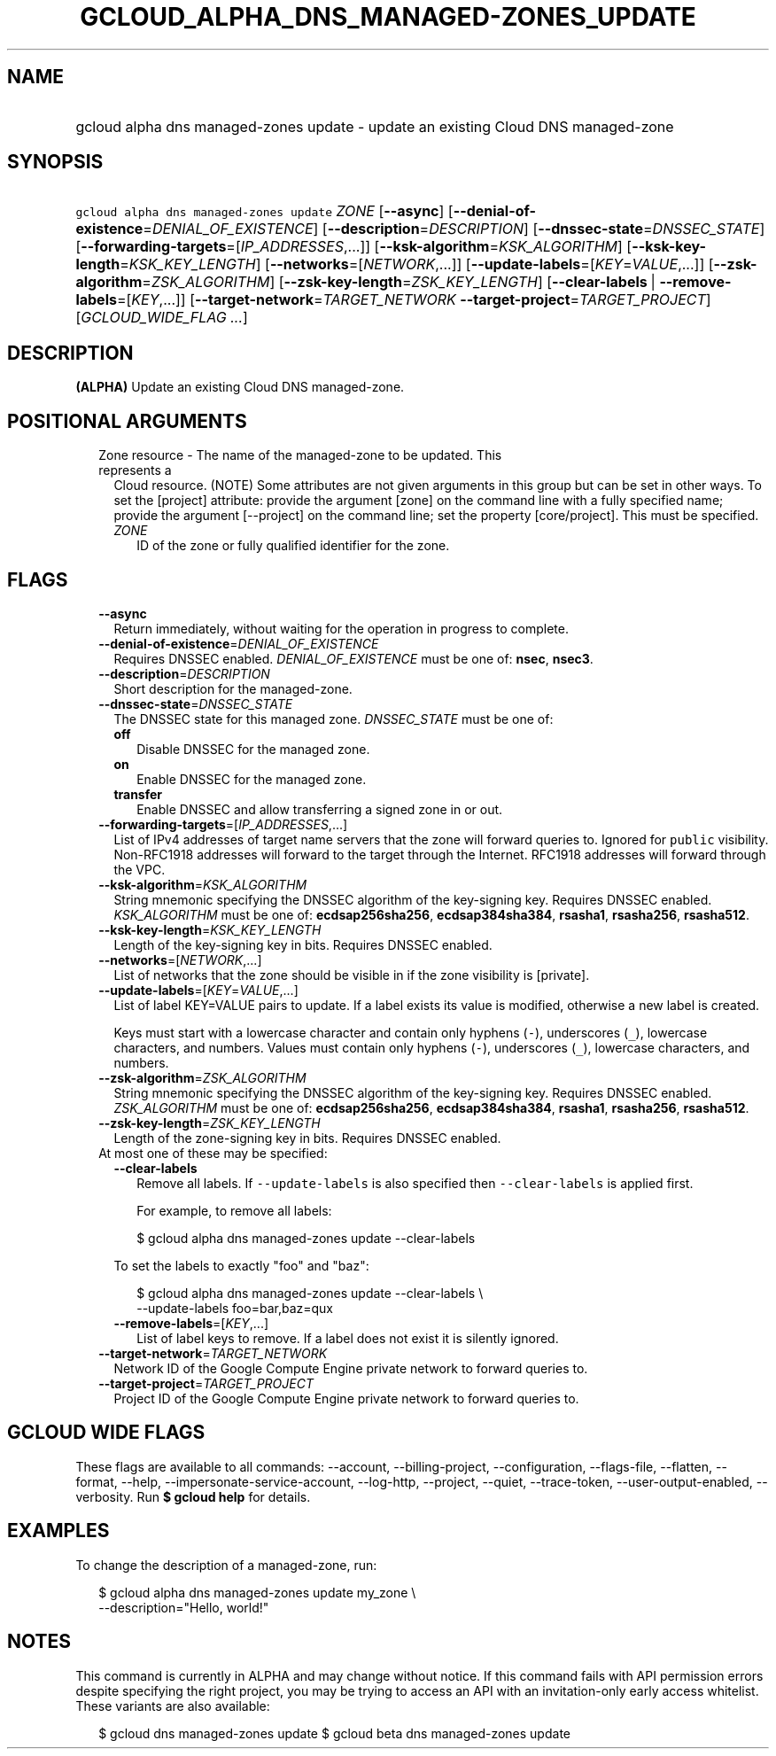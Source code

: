 
.TH "GCLOUD_ALPHA_DNS_MANAGED\-ZONES_UPDATE" 1



.SH "NAME"
.HP
gcloud alpha dns managed\-zones update \- update an existing Cloud DNS managed\-zone



.SH "SYNOPSIS"
.HP
\f5gcloud alpha dns managed\-zones update\fR \fIZONE\fR [\fB\-\-async\fR] [\fB\-\-denial\-of\-existence\fR=\fIDENIAL_OF_EXISTENCE\fR] [\fB\-\-description\fR=\fIDESCRIPTION\fR] [\fB\-\-dnssec\-state\fR=\fIDNSSEC_STATE\fR] [\fB\-\-forwarding\-targets\fR=[\fIIP_ADDRESSES\fR,...]] [\fB\-\-ksk\-algorithm\fR=\fIKSK_ALGORITHM\fR] [\fB\-\-ksk\-key\-length\fR=\fIKSK_KEY_LENGTH\fR] [\fB\-\-networks\fR=[\fINETWORK\fR,...]] [\fB\-\-update\-labels\fR=[\fIKEY\fR=\fIVALUE\fR,...]] [\fB\-\-zsk\-algorithm\fR=\fIZSK_ALGORITHM\fR] [\fB\-\-zsk\-key\-length\fR=\fIZSK_KEY_LENGTH\fR] [\fB\-\-clear\-labels\fR\ |\ \fB\-\-remove\-labels\fR=[\fIKEY\fR,...]] [\fB\-\-target\-network\fR=\fITARGET_NETWORK\fR\ \fB\-\-target\-project\fR=\fITARGET_PROJECT\fR] [\fIGCLOUD_WIDE_FLAG\ ...\fR]



.SH "DESCRIPTION"

\fB(ALPHA)\fR Update an existing Cloud DNS managed\-zone.



.SH "POSITIONAL ARGUMENTS"

.RS 2m
.TP 2m

Zone resource \- The name of the managed\-zone to be updated. This represents a
Cloud resource. (NOTE) Some attributes are not given arguments in this group but
can be set in other ways. To set the [project] attribute: provide the argument
[zone] on the command line with a fully specified name; provide the argument
[\-\-project] on the command line; set the property [core/project]. This must be
specified.

.RS 2m
.TP 2m
\fIZONE\fR
ID of the zone or fully qualified identifier for the zone.


.RE
.RE
.sp

.SH "FLAGS"

.RS 2m
.TP 2m
\fB\-\-async\fR
Return immediately, without waiting for the operation in progress to complete.

.TP 2m
\fB\-\-denial\-of\-existence\fR=\fIDENIAL_OF_EXISTENCE\fR
Requires DNSSEC enabled. \fIDENIAL_OF_EXISTENCE\fR must be one of: \fBnsec\fR,
\fBnsec3\fR.

.TP 2m
\fB\-\-description\fR=\fIDESCRIPTION\fR
Short description for the managed\-zone.

.TP 2m
\fB\-\-dnssec\-state\fR=\fIDNSSEC_STATE\fR
The DNSSEC state for this managed zone. \fIDNSSEC_STATE\fR must be one of:

.RS 2m
.TP 2m
\fBoff\fR
Disable DNSSEC for the managed zone.
.TP 2m
\fBon\fR
Enable DNSSEC for the managed zone.
.TP 2m
\fBtransfer\fR
Enable DNSSEC and allow transferring a signed zone in or out.
.RE
.sp


.TP 2m
\fB\-\-forwarding\-targets\fR=[\fIIP_ADDRESSES\fR,...]
List of IPv4 addresses of target name servers that the zone will forward queries
to. Ignored for \f5public\fR visibility. Non\-RFC1918 addresses will forward to
the target through the Internet. RFC1918 addresses will forward through the VPC.

.TP 2m
\fB\-\-ksk\-algorithm\fR=\fIKSK_ALGORITHM\fR
String mnemonic specifying the DNSSEC algorithm of the key\-signing key.
Requires DNSSEC enabled. \fIKSK_ALGORITHM\fR must be one of:
\fBecdsap256sha256\fR, \fBecdsap384sha384\fR, \fBrsasha1\fR, \fBrsasha256\fR,
\fBrsasha512\fR.

.TP 2m
\fB\-\-ksk\-key\-length\fR=\fIKSK_KEY_LENGTH\fR
Length of the key\-signing key in bits. Requires DNSSEC enabled.

.TP 2m
\fB\-\-networks\fR=[\fINETWORK\fR,...]
List of networks that the zone should be visible in if the zone visibility is
[private].

.TP 2m
\fB\-\-update\-labels\fR=[\fIKEY\fR=\fIVALUE\fR,...]
List of label KEY=VALUE pairs to update. If a label exists its value is
modified, otherwise a new label is created.

Keys must start with a lowercase character and contain only hyphens (\f5\-\fR),
underscores (\f5_\fR), lowercase characters, and numbers. Values must contain
only hyphens (\f5\-\fR), underscores (\f5_\fR), lowercase characters, and
numbers.

.TP 2m
\fB\-\-zsk\-algorithm\fR=\fIZSK_ALGORITHM\fR
String mnemonic specifying the DNSSEC algorithm of the key\-signing key.
Requires DNSSEC enabled. \fIZSK_ALGORITHM\fR must be one of:
\fBecdsap256sha256\fR, \fBecdsap384sha384\fR, \fBrsasha1\fR, \fBrsasha256\fR,
\fBrsasha512\fR.

.TP 2m
\fB\-\-zsk\-key\-length\fR=\fIZSK_KEY_LENGTH\fR
Length of the zone\-signing key in bits. Requires DNSSEC enabled.

.TP 2m

At most one of these may be specified:

.RS 2m
.TP 2m
\fB\-\-clear\-labels\fR
Remove all labels. If \f5\-\-update\-labels\fR is also specified then
\f5\-\-clear\-labels\fR is applied first.

For example, to remove all labels:

.RS 2m
$ gcloud alpha dns managed\-zones update \-\-clear\-labels
.RE

To set the labels to exactly "foo" and "baz":

.RS 2m
$ gcloud alpha dns managed\-zones update \-\-clear\-labels \e
  \-\-update\-labels foo=bar,baz=qux
.RE

.TP 2m
\fB\-\-remove\-labels\fR=[\fIKEY\fR,...]
List of label keys to remove. If a label does not exist it is silently ignored.

.RE
.sp
.TP 2m
\fB\-\-target\-network\fR=\fITARGET_NETWORK\fR
Network ID of the Google Compute Engine private network to forward queries to.

.TP 2m
\fB\-\-target\-project\fR=\fITARGET_PROJECT\fR
Project ID of the Google Compute Engine private network to forward queries to.


.RE
.sp

.SH "GCLOUD WIDE FLAGS"

These flags are available to all commands: \-\-account, \-\-billing\-project,
\-\-configuration, \-\-flags\-file, \-\-flatten, \-\-format, \-\-help,
\-\-impersonate\-service\-account, \-\-log\-http, \-\-project, \-\-quiet,
\-\-trace\-token, \-\-user\-output\-enabled, \-\-verbosity. Run \fB$ gcloud
help\fR for details.



.SH "EXAMPLES"

To change the description of a managed\-zone, run:

.RS 2m
$ gcloud alpha dns managed\-zones update my_zone \e
    \-\-description="Hello, world!"
.RE



.SH "NOTES"

This command is currently in ALPHA and may change without notice. If this
command fails with API permission errors despite specifying the right project,
you may be trying to access an API with an invitation\-only early access
whitelist. These variants are also available:

.RS 2m
$ gcloud dns managed\-zones update
$ gcloud beta dns managed\-zones update
.RE


